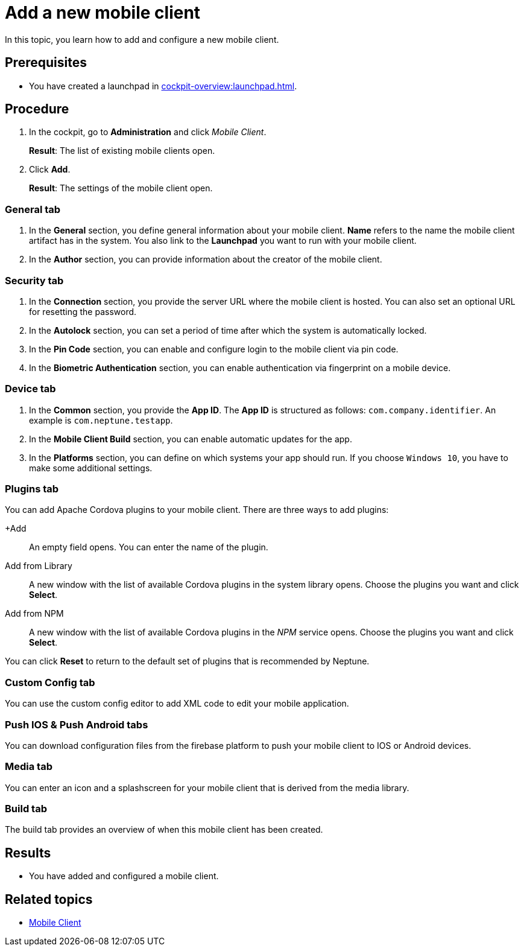 = Add a new mobile client

In this topic, you learn how to add and configure a new mobile client.

== Prerequisites

* You have created a launchpad in xref:cockpit-overview:launchpad.adoc[].

== Procedure

. In the cockpit, go to *Administration* and click _Mobile Client_.
+
*Result*: The list of existing mobile clients open.
. Click *Add*.
+
*Result*: The settings of the mobile client open.

=== General tab
. In the *General* section, you define general information about your mobile client. *Name* refers to the name the mobile client artifact has in the system. You also link to the *Launchpad* you want to run with your mobile client.
. In the *Author* section, you can provide information about the creator of the mobile client.

=== Security tab
. In the *Connection* section, you provide the server URL where the mobile client is hosted. You can also set an optional URL for resetting the password.
. In the *Autolock* section, you can set a period of time after which the system is automatically locked.
. In the *Pin Code* section, you can enable and configure login to the mobile client via pin code.
. In the *Biometric Authentication* section, you can enable authentication via fingerprint on a mobile device.

=== Device tab
. In the *Common* section, you provide the *App ID*. The *App ID* is structured as follows: `com.company.identifier`. An example is `com.neptune.testapp`.
. In the *Mobile Client Build* section, you can enable automatic updates for the app.
. In the *Platforms* section, you can define on which systems your app should run. If you choose `Windows 10`, you have to make some additional settings.
//TODO Neptune: What about special settings regarding Windows 11? Does they apply here as well?

=== Plugins tab
You can add Apache Cordova plugins to your mobile client. There are three ways to add plugins:

+Add:: An empty field opens. You can enter the name of the plugin.
Add from Library:: A new window with the list of available Cordova plugins in the system library opens. Choose the plugins you want and click *Select*.
Add from NPM:: A new window with the list of available Cordova plugins in the _NPM_ service opens. Choose the plugins you want and click *Select*.

You can click *Reset* to return to the default set of plugins that is recommended by Neptune.

=== Custom Config tab
You can use the custom config editor to add XML code to edit your mobile application.

=== Push IOS & Push Android tabs
You can download configuration files from the firebase platform to push your mobile client to IOS or Android devices.

=== Media tab
You can enter an icon and a splashscreen for your mobile client that is derived from the media library.

=== Build tab
The build tab provides an overview of when this mobile client has been created.

== Results

* You have added and configured a mobile client.

== Related topics

* xref:mobile-client.adoc[Mobile Client]